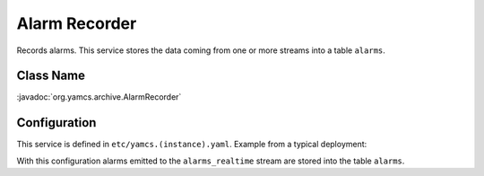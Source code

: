 Alarm Recorder
==============

Records alarms. This service stores the data coming from one or more streams into a table ``alarms``.


Class Name
----------

:javadoc:`org.yamcs.archive.AlarmRecorder`


Configuration
-------------

This service is defined in ``etc/yamcs.(instance).yaml``. Example from a typical deployment:

.. code-block:: yaml
    :caption: yamcs.simulator.yaml

    services:
      - class: org.yamcs.archive.AlarmRecorder

    streamConfig:
      alarm:
        - alarms_realtime

With this configuration alarms emitted to the ``alarms_realtime`` stream are stored into the table ``alarms``.

